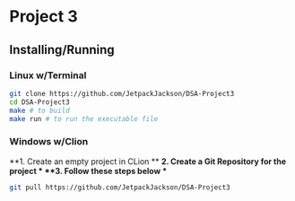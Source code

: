 * Project 3
** Installing/Running
*** Linux w/Terminal
#+begin_src sh
  git clone https://github.com/JetpackJackson/DSA-Project3
  cd DSA-Project3
  make # to build
  make run # to run the executable file
#+end_src

*** Windows w/Clion
**1. Create an empty project in CLion  **
**2. Create a Git Repository for the project  **
**3. Follow these steps below  **
#+begin_src sh
  git pull https://github.com/JetpackJackson/DSA-Project3
#+end_src
